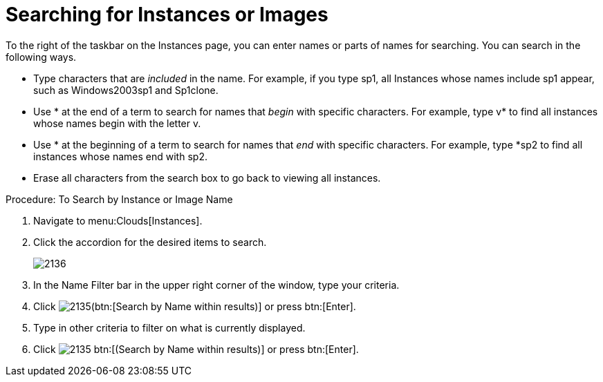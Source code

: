 = Searching for Instances or Images

To the right of the taskbar on the [label]#Instances# page, you can enter names or parts of names for searching.
You can search in the following ways. 

* Type characters that are _included_ in the name.
  For example, if you type [literal]+sp1+, all Instances whose names include [literal]+sp1+ appear, such as [literal]+Windows2003sp1+ and [literal]+Sp1clone+. 
* Use [literal]+*+ at the end of a term to search for names that _begin_ with specific characters.
  For example, type [literal]+v*+ to find all instances whose names begin with the letter [literal]+v+. 
* Use [literal]+*+ at the beginning of a term to search for names that _end_ with specific characters.
  For example, type [literal]+*sp2+ to find all instances whose names end with [literal]+sp2+. 
* Erase all characters from the search box to go back to viewing all instances. 

.Procedure: To Search by Instance or Image Name
. Navigate to menu:Clouds[Instances]. 
. Click the accordion for the desired items to search. 
+

image::images/2136.png[]

. In the [label]#Name Filter# bar in the upper right corner of the window, type your criteria. 
. Click  image:images/2135.png[](btn:[Search by Name within results)] or press btn:[Enter]. 
. Type in other criteria to filter on what is currently displayed. 
. Click  image:images/2135.png[] btn:[(Search by Name within results)] or press btn:[Enter]. 